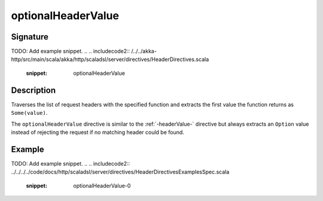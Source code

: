 .. _-optionalHeaderValue-:

optionalHeaderValue
===================

Signature
---------
TODO: Add example snippet.
.. 
.. includecode2:: /../../akka-http/src/main/scala/akka/http/scaladsl/server/directives/HeaderDirectives.scala
   :snippet: optionalHeaderValue

Description
-----------
Traverses the list of request headers with the specified function and extracts the first value the function returns as
``Some(value)``.

The ``optionalHeaderValue`` directive is similar to the :ref:`-headerValue-` directive but always extracts an ``Option``
value instead of rejecting the request if no matching header could be found.

Example
-------
TODO: Add example snippet.
.. 
.. includecode2:: ../../../../code/docs/http/scaladsl/server/directives/HeaderDirectivesExamplesSpec.scala
   :snippet: optionalHeaderValue-0
